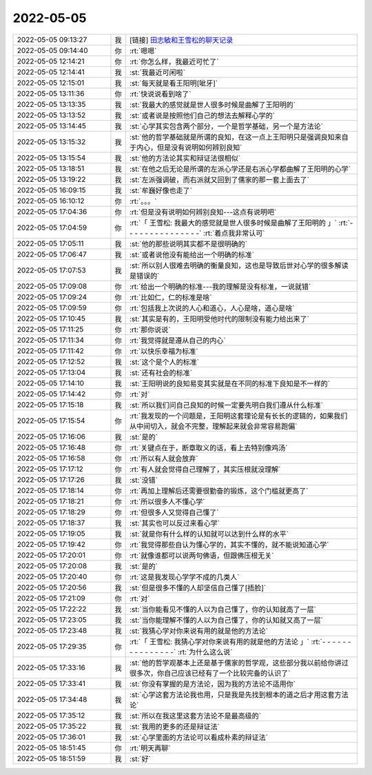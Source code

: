 2022-05-05
-------------

.. list-table::
   :widths: 25, 1, 60

   * - 2022-05-05 09:13:27
     - 我
     - [链接] `田志敏和王雪松的聊天记录 <https://support.weixin.qq.com/cgi-bin/mmsupport-bin/readtemplate?t=page/favorite_record__w_unsupport>`_
   * - 2022-05-05 09:14:40
     - 你
     - :rt:`嗯嗯`
   * - 2022-05-05 12:14:21
     - 你
     - :rt:`你怎么样，我最近可忙了`
   * - 2022-05-05 12:14:41
     - 我
     - :st:`我最近可闲啦`
   * - 2022-05-05 12:15:01
     - 我
     - :st:`每天就是看王阳明[呲牙]`
   * - 2022-05-05 13:11:36
     - 你
     - :rt:`快说说看到啥了`
   * - 2022-05-05 13:13:35
     - 我
     - :st:`我最大的感觉就是世人很多时候是曲解了王阳明的`
   * - 2022-05-05 13:13:52
     - 我
     - :st:`或者说是按照他们自己的想法去解释心学的`
   * - 2022-05-05 13:14:45
     - 我
     - :st:`心学其实包含两个部分，一个是哲学基础，另一个是方法论`
   * - 2022-05-05 13:15:32
     - 我
     - :st:`他的哲学基础就是所谓的良知，在这一点上王阳明只是强调良知来自于内心，但是没有说明如何辨别良知`
   * - 2022-05-05 13:15:54
     - 我
     - :st:`他的方法论其实和辩证法很相似`
   * - 2022-05-05 13:18:51
     - 我
     - :st:`在他之后无论是所谓的左派心学还是右派心学都曲解了王阳明的心学`
   * - 2022-05-05 13:19:22
     - 我
     - :st:`左派强调破，而右派就又回到了儒家的那一套上面去了`
   * - 2022-05-05 16:09:15
     - 我
     - :st:`牟巍好像也走了`
   * - 2022-05-05 16:10:12
     - 你
     - :rt:`。。。`
   * - 2022-05-05 17:04:36
     - 你
     - :rt:`但是没有说明如何辨别良知---这点有说明吧`
   * - 2022-05-05 17:04:59
     - 你
     - :rt:`「 王雪松: 我最大的感觉就是世人很多时候是曲解了王阳明的 」`
       :rt:`- - - - - - - - - - - - - - -`
       :rt:`着点我非常认可`
   * - 2022-05-05 17:05:11
     - 我
     - :st:`他的那些说明其实都不是很明确的`
   * - 2022-05-05 17:06:47
     - 我
     - :st:`或者说他没有能给出一个明确的标准`
   * - 2022-05-05 17:07:53
     - 我
     - :st:`所以别人很难去明确的衡量良知，这也是导致后世对心学的很多解读是错误的`
   * - 2022-05-05 17:09:08
     - 你
     - :rt:`给出一个明确的标准---我的理解是没有标准，一说就错`
   * - 2022-05-05 17:09:24
     - 你
     - :rt:`比如仁，仁的标准是啥`
   * - 2022-05-05 17:09:59
     - 你
     - :rt:`包括我上次说的人心和道心，人心是啥，道心是啥`
   * - 2022-05-05 17:10:45
     - 我
     - :st:`其实是有的，王阳明受他时代的限制没有能力给出来了`
   * - 2022-05-05 17:11:25
     - 你
     - :rt:`那你说说`
   * - 2022-05-05 17:11:34
     - 你
     - :rt:`我觉得就是遵从自己的内心`
   * - 2022-05-05 17:11:42
     - 你
     - :rt:`以快乐幸福为标准`
   * - 2022-05-05 17:12:52
     - 我
     - :st:`这个是个人的标准`
   * - 2022-05-05 17:13:04
     - 我
     - :st:`还有社会的标准`
   * - 2022-05-05 17:14:10
     - 我
     - :st:`王阳明说的良知易变其实就是在不同的标准下良知是不一样的`
   * - 2022-05-05 17:14:42
     - 你
     - :rt:`对`
   * - 2022-05-05 17:15:18
     - 我
     - :st:`所以我们问自己良知的时候一定要先明白我们遵从什么标准`
   * - 2022-05-05 17:15:54
     - 你
     - :rt:`我发现的一个问题是，王阳明这套理论是有长长的逻辑的，如果我们从中间切入，就会不完整，理解起来就会非常容易跑偏`
   * - 2022-05-05 17:16:06
     - 我
     - :st:`是的`
   * - 2022-05-05 17:16:48
     - 你
     - :rt:`关键点在于，断章取义的话，看上去特别像鸡汤`
   * - 2022-05-05 17:16:58
     - 你
     - :rt:`所以有人就会放弃`
   * - 2022-05-05 17:17:12
     - 你
     - :rt:`有人就会觉得自己理解了，其实压根就没理解`
   * - 2022-05-05 17:17:26
     - 我
     - :st:`没错`
   * - 2022-05-05 17:18:14
     - 你
     - :rt:`再加上理解后还需要很勤奋的锻炼，这个门槛就更高了`
   * - 2022-05-05 17:18:21
     - 你
     - :rt:`所以很多人不懂心学`
   * - 2022-05-05 17:18:29
     - 你
     - :rt:`但很多人又觉得自己懂了`
   * - 2022-05-05 17:18:37
     - 我
     - :st:`其实也可以反过来看心学`
   * - 2022-05-05 17:19:05
     - 我
     - :st:`就是你有什么样的认知就可以达到什么样的水平`
   * - 2022-05-05 17:19:42
     - 你
     - :rt:`我觉得那些自认为懂心学的，其实不懂的，就不能说知道心学`
   * - 2022-05-05 17:20:01
     - 你
     - :rt:`就像谁都可以说两句佛语，但跟佛压根无关`
   * - 2022-05-05 17:20:08
     - 我
     - :st:`是的`
   * - 2022-05-05 17:20:40
     - 你
     - :rt:`这是我发现心学学不成的几类人`
   * - 2022-05-05 17:20:56
     - 我
     - :st:`但是很多不懂的人却坚信自己懂了[捂脸]`
   * - 2022-05-05 17:21:09
     - 你
     - :rt:`对`
   * - 2022-05-05 17:22:22
     - 我
     - :st:`当你能看见不懂的人以为自己懂了，你的认知就高了一层`
   * - 2022-05-05 17:23:05
     - 我
     - :st:`当你能理解不懂的人以为自己懂了，你的认知就又高了一层`
   * - 2022-05-05 17:23:48
     - 我
     - :st:`我猜心学对你来说有用的就是他的方法论`
   * - 2022-05-05 17:29:35
     - 你
     - :rt:`「 王雪松: 我猜心学对你来说有用的就是他的方法论 」`
       :rt:`- - - - - - - - - - - - - - -`
       :rt:`为什么这么说`
   * - 2022-05-05 17:33:16
     - 我
     - :st:`他的哲学观基本上还是基于儒家的哲学观，这些部分我以前给你讲过很多次，你自己应该已经有了一个比较完备的认识了`
   * - 2022-05-05 17:33:41
     - 我
     - :st:`你没有掌握的是方法论，因为我的方法论不适用你`
   * - 2022-05-05 17:34:48
     - 我
     - :st:`心学这套方法论我也用，只是我是先找到根本的道之后才用这套方法论`
   * - 2022-05-05 17:35:12
     - 我
     - :st:`所以在我这里这套方法论不是最高级的`
   * - 2022-05-05 17:35:22
     - 我
     - :st:`我用的更多的还是辩证法`
   * - 2022-05-05 17:36:01
     - 我
     - :st:`心学里面的方法论可以看成朴素的辩证法`
   * - 2022-05-05 18:51:45
     - 你
     - :rt:`明天再聊`
   * - 2022-05-05 18:51:59
     - 我
     - :st:`好`